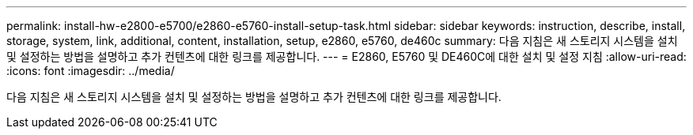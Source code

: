 ---
permalink: install-hw-e2800-e5700/e2860-e5760-install-setup-task.html 
sidebar: sidebar 
keywords: instruction, describe, install, storage, system, link, additional, content, installation, setup, e2860, e5760, de460c 
summary: 다음 지침은 새 스토리지 시스템을 설치 및 설정하는 방법을 설명하고 추가 컨텐츠에 대한 링크를 제공합니다. 
---
= E2860, E5760 및 DE460C에 대한 설치 및 설정 지침
:allow-uri-read: 
:icons: font
:imagesdir: ../media/


[role="lead"]
다음 지침은 새 스토리지 시스템을 설치 및 설정하는 방법을 설명하고 추가 컨텐츠에 대한 링크를 제공합니다.
